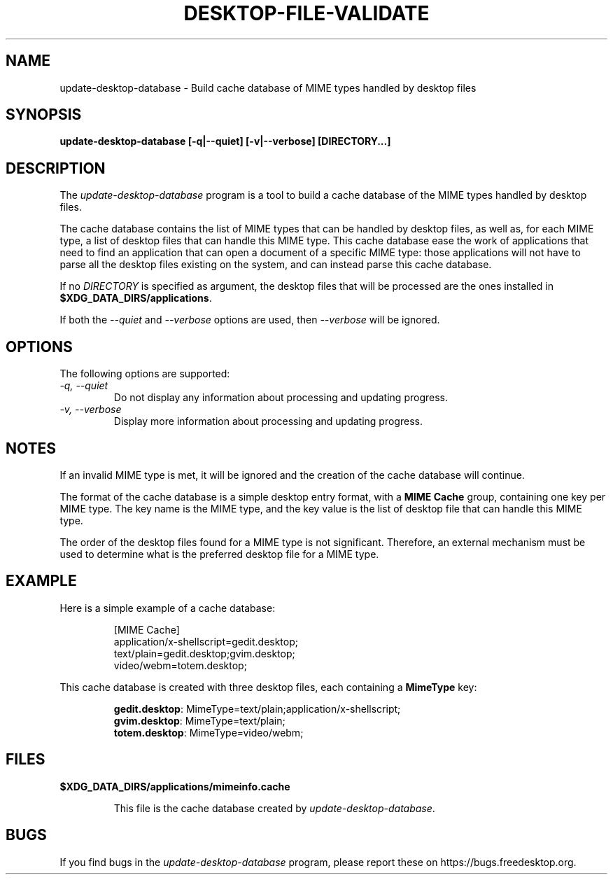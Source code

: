 .\"
.\" update-desktop-database manual page.
.\" (C) 2010 Vincent Untz (vuntz@gnome.org)
.\"
.TH DESKTOP-FILE-VALIDATE 1 FREEDESKTOP.ORG
.SH NAME
update-desktop-database \- Build cache database of MIME types handled by
desktop files
.SH SYNOPSIS
.B update-desktop-database [\-q|\-\-quiet] [\-v|\-\-verbose] [DIRECTORY...]
.SH DESCRIPTION
The \fIupdate-desktop-database\fP program is a tool to build a cache
database of the MIME types handled by desktop files.
.PP
The cache database contains the list of MIME types that can be handled
by desktop files, as well as, for each MIME type, a list of desktop
files that can handle this MIME type. This cache database ease the work
of applications that need to find an application that can open a
document of a specific MIME type: those applications will not have to
parse all the desktop files existing on the system, and can instead
parse this cache database.
.PP
If no \fIDIRECTORY\fP is specified as argument, the desktop files that
will be processed are the ones installed in
\fB$XDG_DATA_DIRS/applications\fP.
.PP
If both the \fI--quiet\fP and \fI--verbose\fP options are used, then
\fI--verbose\fP will be ignored.
.SH OPTIONS
The following options are supported:
.TP
.I -q, --quiet
Do not display any information about processing and updating progress.
.TP
.I -v, --verbose
Display more information about processing and updating progress.
.SH NOTES
.PP
If an invalid MIME type is met, it will be ignored and the creation of
the cache database will continue.
.PP
The format of the cache database is a simple desktop entry format, with
a \fBMIME Cache\fP group, containing one key per MIME type. The key
name is the MIME type, and the key value is the list of desktop file
that can handle this MIME type.
.PP
The order of the desktop files found for a MIME type is not significant.
Therefore, an external mechanism must be used to determine what is the
preferred desktop file for a MIME type.
.SH EXAMPLE
Here is a simple example of a cache database:
.IP
 [MIME Cache]
 application/x-shellscript=gedit.desktop;
 text/plain=gedit.desktop;gvim.desktop;
 video/webm=totem.desktop;
.PP
This cache database is created with three desktop files, each containing
a \fBMimeType\fP key:
.IP
 \fBgedit.desktop\fP: MimeType=text/plain;application/x-shellscript;
 \fBgvim.desktop\fP: MimeType=text/plain;
 \fBtotem.desktop\fP: MimeType=video/webm;
.SH FILES
.PP
.B $XDG_DATA_DIRS/applications/mimeinfo.cache
.IP
This file is the cache database created by \fIupdate-desktop-database\fP.
.SH BUGS
If you find bugs in the \fIupdate-desktop-database\fP program, please
report these on https://bugs.freedesktop.org.
